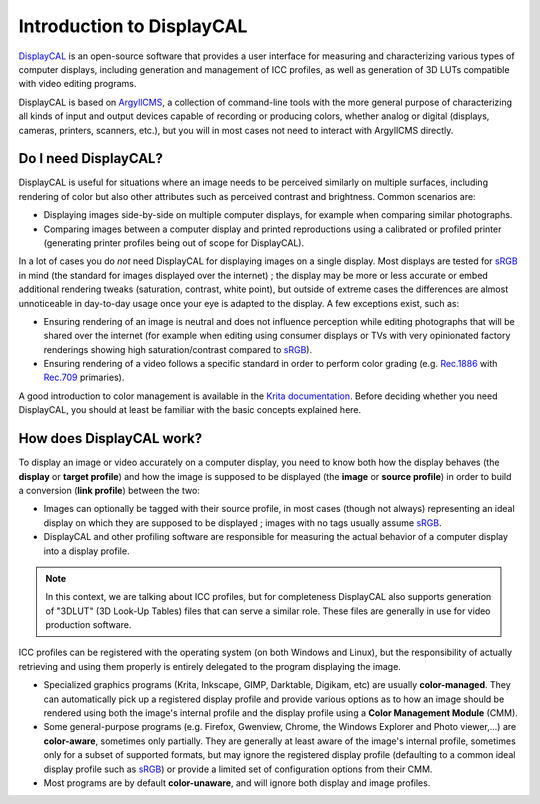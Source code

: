 Introduction to DisplayCAL
==========================

DisplayCAL_ is an open-source software that provides a user interface for measuring and
characterizing various types of computer displays, including generation and management of ICC
profiles, as well as generation of 3D LUTs compatible with video editing programs.

DisplayCAL is based on ArgyllCMS_, a collection of command-line tools with the more general purpose
of characterizing all kinds of input and output devices capable of recording or producing colors,
whether analog or digital (displays, cameras, printers, scanners, etc.), but you will in most cases
not need to interact with ArgyllCMS directly.

.. figure:: _static/images/main-window.png
   :width: 600
   :align: center


Do I need DisplayCAL?
---------------------

DisplayCAL is useful for situations where an image needs to be perceived similarly on multiple
surfaces, including rendering of color but also other attributes such as perceived contrast and
brightness. Common scenarios are:

* Displaying images side-by-side on multiple computer displays, for example when comparing similar
  photographs.
* Comparing images between a computer display and printed reproductions using a calibrated or
  profiled printer (generating printer profiles being out of scope for DisplayCAL).

In a lot of cases you do *not* need DisplayCAL for displaying images on a single display. Most
displays are tested for sRGB_ in mind (the standard for images displayed over the internet) ; the
display may be more or less accurate or embed additional rendering tweaks (saturation, contrast,
white point), but outside of extreme cases the differences are almost unnoticeable in day-to-day
usage once your eye is adapted to the display. A few exceptions exist, such as:

* Ensuring rendering of an image is neutral and does not influence perception while editing
  photographs that will be shared over the internet (for example when editing using consumer
  displays or TVs with very opinionated factory renderings showing high saturation/contrast compared
  to sRGB_).
* Ensuring rendering of a video follows a specific standard in order to perform
  color grading (e.g. Rec.1886_ with Rec.709_ primaries).

A good introduction to color management is available in the `Krita documentation
<https://docs.krita.org/en/general_concepts/colors/color_managed_workflow.html>`_. Before deciding
whether you need DisplayCAL, you should at least be familiar with the basic concepts explained here.


How does DisplayCAL work?
-------------------------

To display an image or video accurately on a computer display, you need to know both how the display
behaves (the **display** or **target profile**) and how the image is supposed to be displayed (the
**image** or **source profile**) in order to build a conversion (**link profile**) between the two:

* Images can optionally be tagged with their source profile, in most cases (though not always)
  representing an ideal display on which they are supposed to be displayed ; images with no tags
  usually assume sRGB_.

* DisplayCAL and other profiling software are responsible for measuring the actual behavior of a
  computer display into a display profile.

.. figure:: _static/images/displaycal-colormanaged-workflow.svg
   :width: 600
   :align: center

.. note::
   In this context, we are talking about ICC profiles, but for completeness DisplayCAL also supports
   generation of "3DLUT" (3D Look-Up Tables) files that can serve a similar role. These files are
   generally in use for video production software.

ICC profiles can be registered with the operating system (on both Windows and Linux), but the
responsibility of actually retrieving and using them properly is entirely delegated to the program
displaying the image.

* Specialized graphics programs (Krita, Inkscape, GIMP, Darktable, Digikam, etc) are usually
  **color-managed**. They can automatically pick up a registered display profile and provide various
  options as to how an image should be rendered using both the image's internal profile and the
  display profile using a **Color Management Module** (CMM).

* Some general-purpose programs (e.g. Firefox, Gwenview, Chrome, the Windows Explorer and Photo
  viewer,...) are **color-aware**, sometimes only partially. They are generally at least aware of
  the image's internal profile, sometimes only for a subset of supported formats, but may ignore the
  registered display profile (defaulting to a common ideal display profile such as sRGB_) or provide
  a limited set of configuration options from their CMM.

* Most programs are by default **color-unaware**, and will ignore both display and image profiles.




.. _DisplayCAL: https://displaycal.net/
.. _ArgyllCMS: http://argyllcms.com/
.. _sRGB: https://en.wikipedia.org/wiki/SRGB
.. _Rec.1886: https://en.wikipedia.org/wiki/ITU-R_BT.1886
.. _Rec.709: https://en.wikipedia.org/wiki/Rec._709
